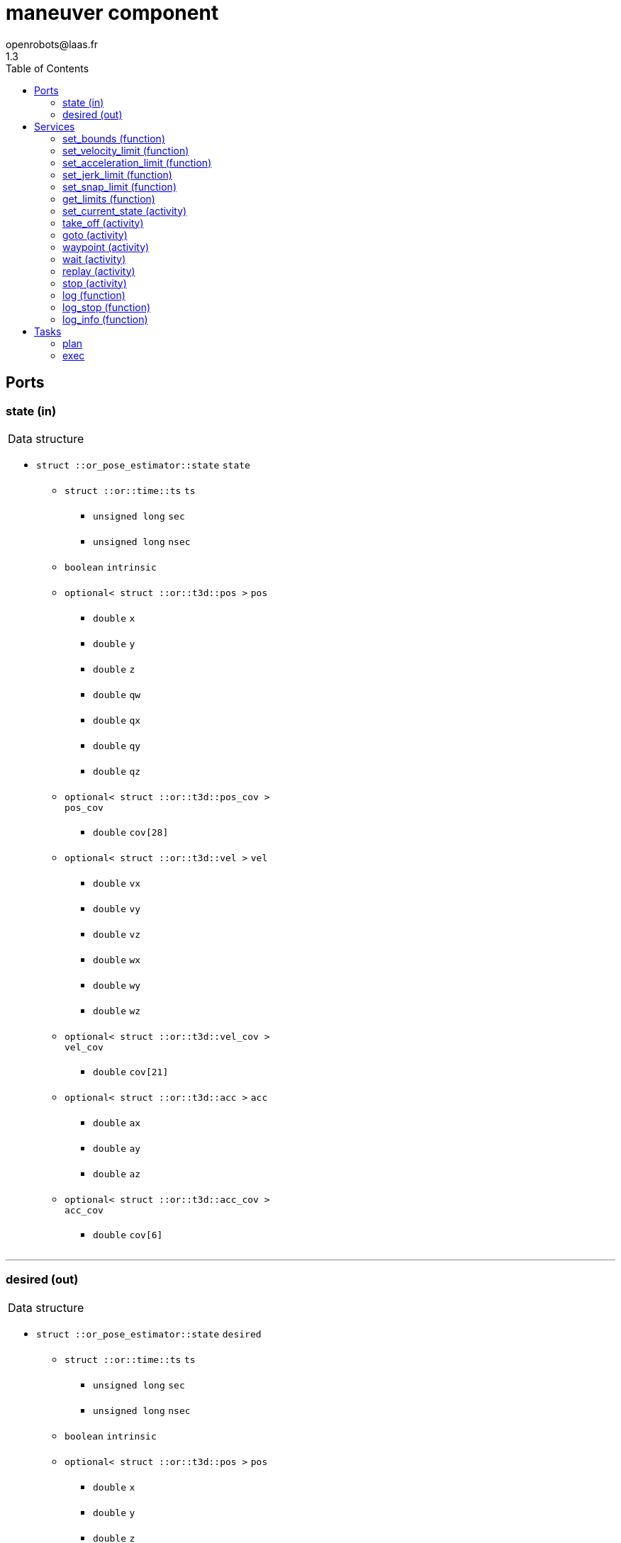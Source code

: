 //
// Copyright (c) 2016-2018 LAAS/CNRS
// All rights reserved.
//
// Redistribution and use  in source  and binary  forms,  with or without
// modification, are permitted provided that the following conditions are
// met:
//
//   1. Redistributions of  source  code must retain the  above copyright
//      notice and this list of conditions.
//   2. Redistributions in binary form must reproduce the above copyright
//      notice and  this list of  conditions in the  documentation and/or
//      other materials provided with the distribution.
//
//                                      Anthony Mallet on Mon Aug 22 2016
//

// This file was generated from maneuver.gen by the skeleton
// template. Manual changes should be preserved, although they should
// rather be added to the "doc" attributes of the genom objects defined in
// maneuver.gen.

= maneuver component
openrobots@laas.fr
1.3
:toc: left

// fix default asciidoctor stylesheet issue #2407 and add hr clear rule
ifdef::backend-html5[]
[pass]
++++
<link rel="stylesheet" href="data:text/css,p{font-size: inherit !important}" >
<link rel="stylesheet" href="data:text/css,hr{clear: both}" >
++++
endif::[]



== Ports


[[state]]
=== state (in)


[role="small", width="50%", float="right", cols="1"]
|===
a|.Data structure
[disc]
 * `struct ::or_pose_estimator::state` `state`
 ** `struct ::or::time::ts` `ts`
 *** `unsigned long` `sec`
 *** `unsigned long` `nsec`
 ** `boolean` `intrinsic`
 ** `optional< struct ::or::t3d::pos >` `pos`
 *** `double` `x`
 *** `double` `y`
 *** `double` `z`
 *** `double` `qw`
 *** `double` `qx`
 *** `double` `qy`
 *** `double` `qz`
 ** `optional< struct ::or::t3d::pos_cov >` `pos_cov`
 *** `double` `cov[28]`
 ** `optional< struct ::or::t3d::vel >` `vel`
 *** `double` `vx`
 *** `double` `vy`
 *** `double` `vz`
 *** `double` `wx`
 *** `double` `wy`
 *** `double` `wz`
 ** `optional< struct ::or::t3d::vel_cov >` `vel_cov`
 *** `double` `cov[21]`
 ** `optional< struct ::or::t3d::acc >` `acc`
 *** `double` `ax`
 *** `double` `ay`
 *** `double` `az`
 ** `optional< struct ::or::t3d::acc_cov >` `acc_cov`
 *** `double` `cov[6]`

|===

'''

[[desired]]
=== desired (out)


[role="small", width="50%", float="right", cols="1"]
|===
a|.Data structure
[disc]
 * `struct ::or_pose_estimator::state` `desired`
 ** `struct ::or::time::ts` `ts`
 *** `unsigned long` `sec`
 *** `unsigned long` `nsec`
 ** `boolean` `intrinsic`
 ** `optional< struct ::or::t3d::pos >` `pos`
 *** `double` `x`
 *** `double` `y`
 *** `double` `z`
 *** `double` `qw`
 *** `double` `qx`
 *** `double` `qy`
 *** `double` `qz`
 ** `optional< struct ::or::t3d::pos_cov >` `pos_cov`
 *** `double` `cov[28]`
 ** `optional< struct ::or::t3d::vel >` `vel`
 *** `double` `vx`
 *** `double` `vy`
 *** `double` `vz`
 *** `double` `wx`
 *** `double` `wy`
 *** `double` `wz`
 ** `optional< struct ::or::t3d::vel_cov >` `vel_cov`
 *** `double` `cov[21]`
 ** `optional< struct ::or::t3d::acc >` `acc`
 *** `double` `ax`
 *** `double` `ay`
 *** `double` `az`
 ** `optional< struct ::or::t3d::acc_cov >` `acc_cov`
 *** `double` `cov[6]`

|===

'''

== Services

[[set_bounds]]
=== set_bounds (function)

[role="small", width="50%", float="right", cols="1"]
|===
a|.Inputs
[disc]
 * `double` `xmin`

 * `double` `xmax`

 * `double` `ymin`

 * `double` `ymax`

 * `double` `zmin`

 * `double` `zmax`

 * `double` `yawmin`

 * `double` `yawmax`

|===

'''

[[set_velocity_limit]]
=== set_velocity_limit (function)

[role="small", width="50%", float="right", cols="1"]
|===
a|.Inputs
[disc]
 * `double` `v`

 * `double` `w`

|===

'''

[[set_acceleration_limit]]
=== set_acceleration_limit (function)

[role="small", width="50%", float="right", cols="1"]
|===
a|.Inputs
[disc]
 * `double` `a`

 * `double` `dw`

|===

'''

[[set_jerk_limit]]
=== set_jerk_limit (function)

[role="small", width="50%", float="right", cols="1"]
|===
a|.Inputs
[disc]
 * `double` `j`

 * `double` `ddw`

|===

'''

[[set_snap_limit]]
=== set_snap_limit (function)

[role="small", width="50%", float="right", cols="1"]
|===
a|.Inputs
[disc]
 * `double` `s`

 * `double` `dddw`

|===

'''

[[get_limits]]
=== get_limits (function)

[role="small", width="50%", float="right", cols="1"]
|===
a|.Outputs
[disc]
 * `double` `xmin`

 * `double` `xmax`

 * `double` `ymin`

 * `double` `ymax`

 * `double` `zmin`

 * `double` `zmax`

 * `double` `yawmin`

 * `double` `yawmax`

 * `double` `v`

 * `double` `w`

 * `double` `a`

 * `double` `dw`

 * `double` `j`

 * `double` `ddw`

 * `double` `s`

 * `double` `dddw`

|===

'''

[[set_current_state]]
=== set_current_state (activity)

[role="small", width="50%", float="right", cols="1"]
|===
a|.Context
[disc]
  * In task `<<plan>>`
  * Reads port `<<state>>`
|===

Set initial planning position to current one

'''

[[take_off]]
=== take_off (activity)

[role="small", width="50%", float="right", cols="1"]
|===
a|.Inputs
[disc]
 * `double` `height`

 * `double` `duration`

a|.Throws
[disc]
 * `exception ::maneuver::e_nostate`

 * `exception ::maneuver::e_limits`

a|.Context
[disc]
  * In task `<<plan>>`
  * Reads port `<<state>>`
  * Interrupts `<<take_off>>`
  * Interrupts `<<goto>>`
  * Interrupts `<<replay>>`
|===

Vertical take-off from current state

'''

[[goto]]
=== goto (activity)

[role="small", width="50%", float="right", cols="1"]
|===
a|.Inputs
[disc]
 * `double` `x`

 * `double` `y`

 * `double` `z`

 * `double` `yaw`

 * `double` `duration`

a|.Throws
[disc]
 * `exception ::maneuver::e_nostate`

 * `exception ::maneuver::e_limits`

a|.Context
[disc]
  * In task `<<plan>>`
  * Reads port `<<state>>`
  * Interrupts `<<take_off>>`
  * Interrupts `<<goto>>`
  * Interrupts `<<replay>>`
|===

Reach a given position from current state

'''

[[waypoint]]
=== waypoint (activity)

[role="small", width="50%", float="right", cols="1"]
|===
a|.Inputs
[disc]
 * `double` `x`

 * `double` `y`

 * `double` `z`

 * `double` `yaw`

 * `double` `vx`

 * `double` `vy`

 * `double` `vz`

 * `double` `wz`

 * `double` `ax`

 * `double` `ay`

 * `double` `az`

 * `double` `duration`

a|.Throws
[disc]
 * `exception ::maneuver::e_nostate`

 * `exception ::maneuver::e_limits`

a|.Context
[disc]
  * In task `<<plan>>`
  * Reads port `<<state>>`
  * Interrupts `<<waypoint>>`
|===

Push a given position to reach after last one

'''

[[wait]]
=== wait (activity)

[role="small", width="50%", float="right", cols="1"]
|===
a|.Context
[disc]
  * In task `<<plan>>`
|===

Wait until last waypoint/goto point is reached

'''

[[replay]]
=== replay (activity)

[role="small", width="50%", float="right", cols="1"]
|===
a|.Inputs
[disc]
 * `string<128>` `filename` (default `"maneuver.log"`) Log file name

a|.Throws
[disc]
 * `exception ::maneuver::e_nostate`

 * `exception ::maneuver::e_limits`

 * `exception ::maneuver::e_sys`
 ** `short` `code`
 ** `string<128>` `what`

a|.Context
[disc]
  * In task `<<plan>>`
  * Interrupts `<<take_off>>`
  * Interrupts `<<goto>>`
  * Interrupts `<<replay>>`
|===

Replay a trajectory log file

'''

[[stop]]
=== stop (activity)

[role="small", width="50%", float="right", cols="1"]
|===
a|.Context
[disc]
  * In task `<<exec>>`
  (frequency 200.0 _Hz_)
  * Updates port `<<desired>>`
|===

Cancel any motion and set the desired state to empty

'''

[[log]]
=== log (function)

[role="small", width="50%", float="right", cols="1"]
|===
a|.Inputs
[disc]
 * `string<64>` `path` (default `"/tmp/maneuver.log"`) Log file name

 * `unsigned long` `decimation` (default `"1"`) Reduced logging frequency

a|.Throws
[disc]
 * `exception ::maneuver::e_sys`
 ** `short` `code`
 ** `string<128>` `what`

|===

Log state

'''

[[log_stop]]
=== log_stop (function)


Stop logging

'''

[[log_info]]
=== log_info (function)

[role="small", width="50%", float="right", cols="1"]
|===
a|.Outputs
[disc]
 * `unsigned long` `miss` Missed log entries

 * `unsigned long` `total` Total log entries

|===

Show missed log entries

'''

== Tasks

[[plan]]
=== plan

[role="small", width="50%", float="right", cols="1"]
|===
a|.Context
[disc]
  * Free running
|===

'''

[[exec]]
=== exec

[role="small", width="50%", float="right", cols="1"]
|===
a|.Context
[disc]
  * Frequency 200.0 _Hz_
* Reads port `<<state>>`
* Updates port `<<desired>>`
|===

'''
